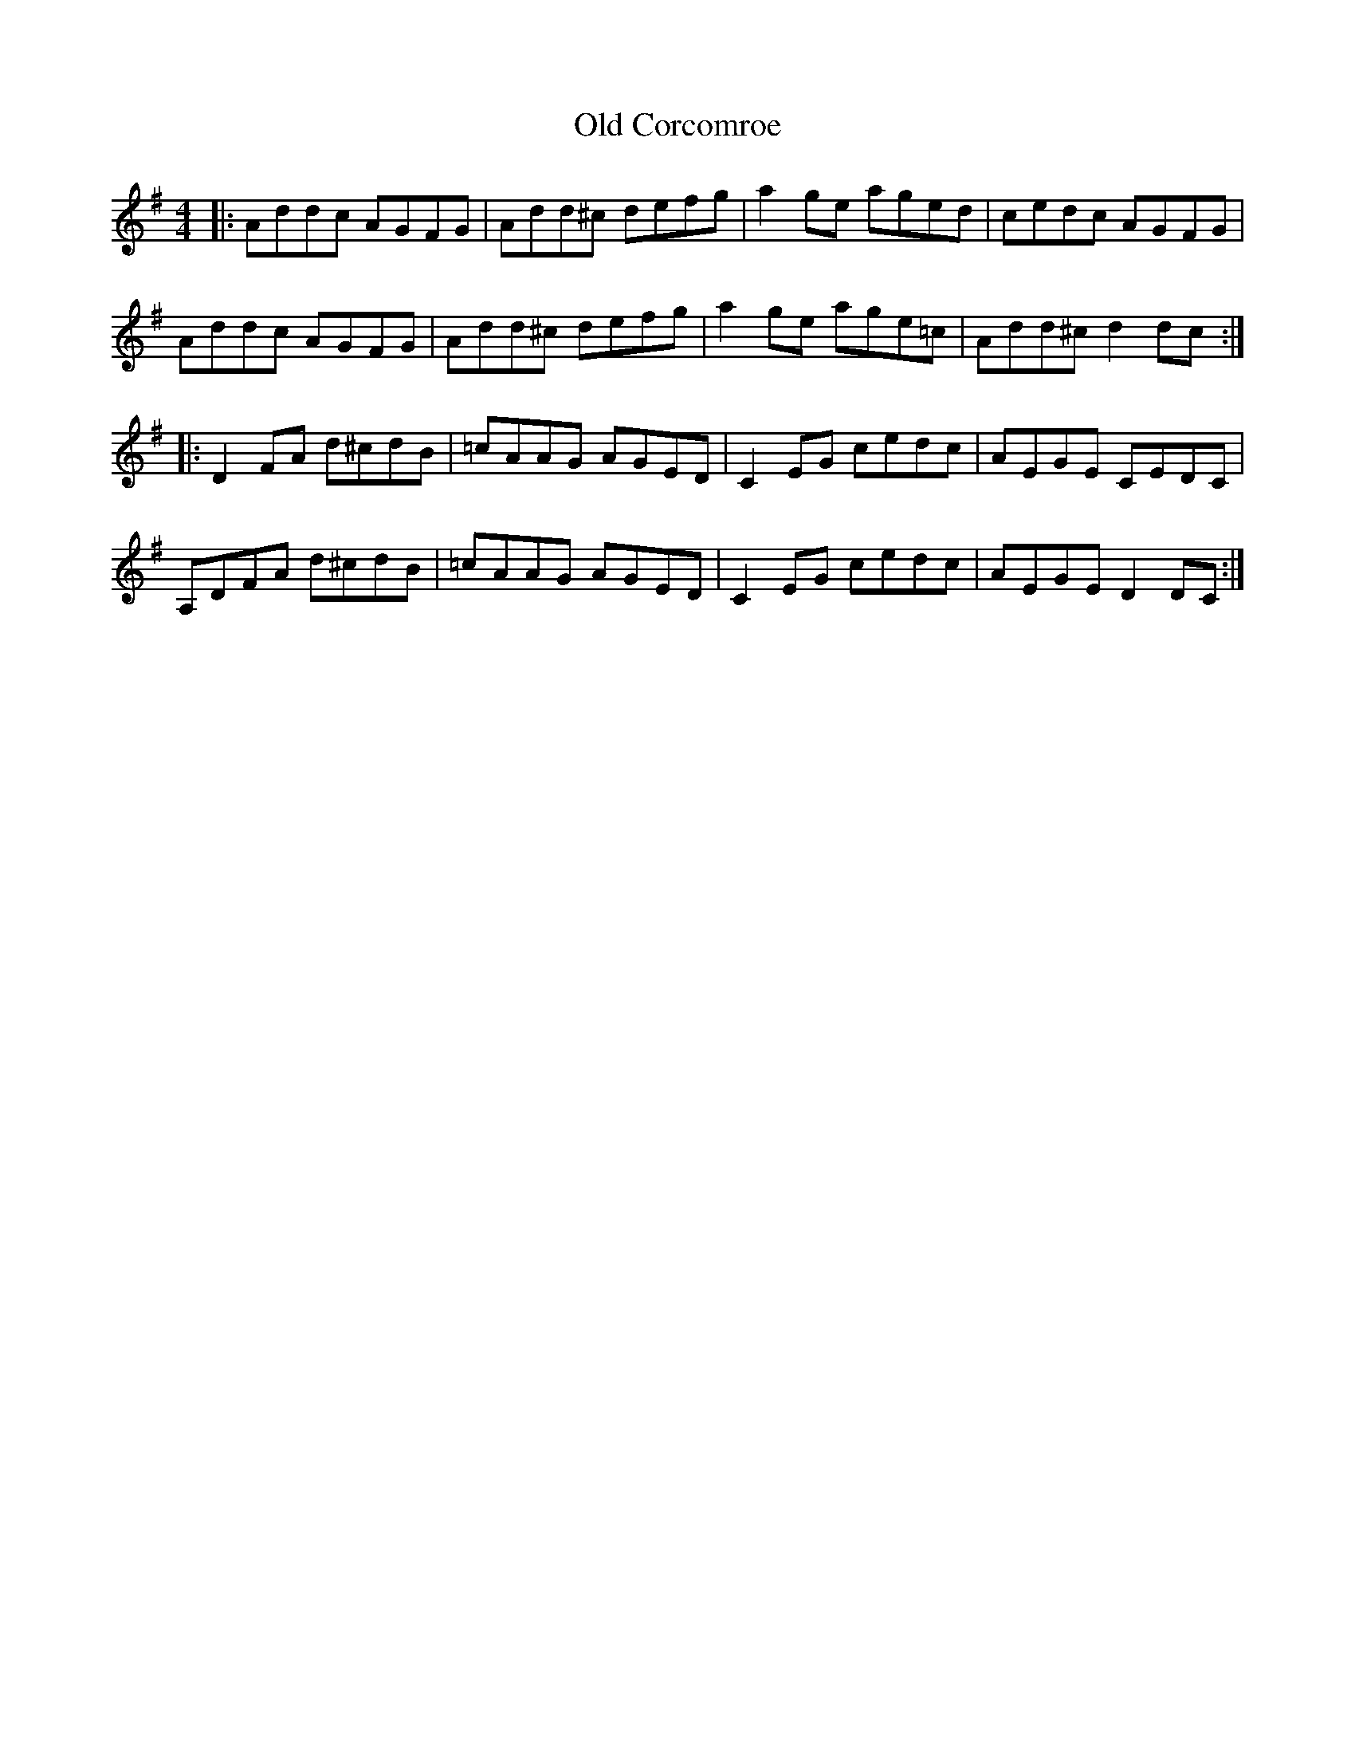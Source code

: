 X: 30153
T: Old Corcomroe
R: reel
M: 4/4
K: Dmixolydian
|:Addc AGFG|Add^c defg|a2ge aged|cedc AGFG|
Addc AGFG|Add^c defg|a2ge age=c|Add^c d2dc:|
|:D2FA d^cdB|=cAAG AGED|C2EG cedc|AEGE CEDC|
A,DFA d^cdB|=cAAG AGED|C2EG cedc|AEGE D2DC:|

